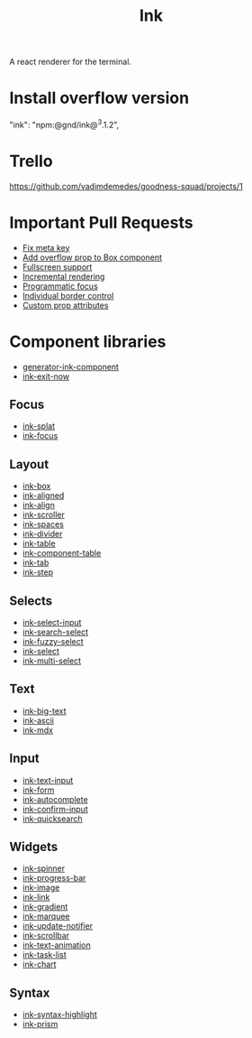 :PROPERTIES:
:ID:       293a7a58-4b7c-4436-9935-5eb9fd9ab6de
:END:
#+title: Ink

A react renderer for the terminal.
* Install overflow version
"ink": "npm:@gnd/ink@^3.1.2",
* Trello
https://github.com/vadimdemedes/goodness-squad/projects/1
* Important Pull Requests
- [[https://github.com/vadimdemedes/ink/pull/445][Fix meta key]]
- [[https://github.com/vadimdemedes/ink/pull/393][Add overflow prop to Box component]]
- [[https://github.com/vadimdemedes/ink/pull/412][Fullscreen support]]
- [[https://github.com/vadimdemedes/ink/pull/413][Incremental rendering]]
- [[https://github.com/vadimdemedes/ink/pull/427][Programmatic focus]]
- [[https://github.com/vadimdemedes/ink/pull/431][Individual border control]]
- [[https://github.com/vadimdemedes/ink/pull/437][Custom prop attributes]]
* Component libraries
- [[https://github.com/vadimdemedes/generator-ink-component][generator-ink-component]]
- [[https://github.com/jimpick/ink-exit-now][ink-exit-now]]
** Focus
- [[https://github.com/daball/ink-splat][ink-splat]]
- [[https://github.com/cAttte/ink-focus][ink-focus]]
** Layout
- [[https://github.com/sindresorhus/ink-box][ink-box]]
- [[https://github.com/karaggeorge/ink-aligned][ink-aligned]]
- [[https://github.com/rstacruz/ink-align][ink-align]]
- [[https://github.com/gnidan/ink-scroller][ink-scroller]]
- [[https://github.com/colshacol/ink-spaces][ink-spaces]]
- [[https://github.com/JureSotosek/ink-divider][ink-divider]]
- [[https://github.com/maticzav/ink-table][ink-table]]
- [[https://github.com/matthewtole/ink-component-table][ink-component-table]]
- [[https://github.com/jdeniau/ink-tab][ink-tab]]
- [[https://github.com/zeakd/ink-step][ink-step]]
** Selects
- [[https://github.com/vadimdemedes/ink-select-input][ink-select-input]]
- [[https://github.com/alice1017/ink-search-select][ink-search-select]]
- [[https://github.com/phonglk/ink-fuzzy-select][ink-fuzzy-select]]
- [[https://github.com/karaggeorge/ink-select][ink-select]]
- [[https://github.com/karaggeorge/ink-multi-select][ink-multi-select]]
** Text
- [[https://github.com/sindresorhus/ink-big-text][ink-big-text]]
- [[https://github.com/hexrcs/ink-ascii][ink-ascii]]
- [[https://github.com/stelmakh/ink-mdx][ink-mdx]]
** Input
- [[https://github.com/vadimdemedes/ink-text-input][ink-text-input]]
- [[https://github.com/lukasbach/ink-form][ink-form]]
- [[https://github.com/maticzav/ink-autocomplete][ink-autocomplete]]
- [[https://github.com/kevva/ink-confirm-input][ink-confirm-input]]
- [[https://github.com/aicioara/ink-quicksearch][ink-quicksearch]]
** Widgets
- [[https://github.com/vadimdemedes/ink-spinner][ink-spinner]]
- [[https://github.com/brigand/ink-progress-bar][ink-progress-bar]]
- [[https://github.com/kevva/ink-image][ink-image]]
- [[https://github.com/sindresorhus/ink-link][ink-link]]
- [[https://github.com/sindresorhus/ink-gradient][ink-gradient]]
- [[https://github.com/y-takey/ink-marquee][ink-marquee]]
- [[https://github.com/aal-khadzh/ink-update-notifier][ink-update-notifier]]
- [[https://github.com/karaggeorge/ink-scrollbar][ink-scrollbar]]
- [[https://github.com/yardnsm/ink-text-animation][ink-text-animation]]
- [[https://github.com/privatenumber/ink-task-list][ink-task-list]]
- [[https://github.com/slaweet/ink-chart][ink-chart]]
** Syntax
- [[https://github.com/vsashyn/ink-syntax-highlight][ink-syntax-highlight]]
- [[https://github.com/cAttte/ink-prism][ink-prism]]
